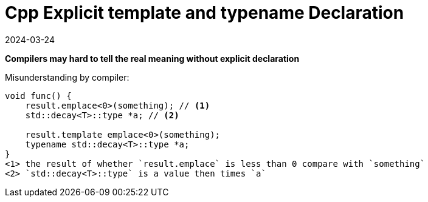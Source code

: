 = Cpp Explicit template and typename Declaration
:revdate: 2024-03-24
:page-category: Cpp
:page-tags: [cpp]

*Compilers may hard to tell the real meaning without explicit declaration*

Misunderstanding by compiler:

```cpp
void func() {
    result.emplace<0>(something); // <1>
    std::decay<T>::type *a; // <2>

    result.template emplace<0>(something); 
    typename std::decay<T>::type *a; 
}
<1> the result of whether `result.emplace` is less than 0 compare with `something`
<2> `std::decay<T>::type` is a value then times `a`
```